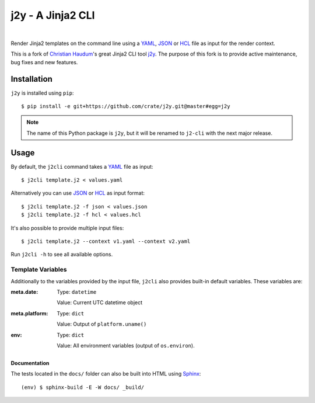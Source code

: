 ==================
j2y - A Jinja2 CLI
==================

.. image:: https://img.shields.io/badge/code%20style-black-000000.svg
    :target: https://github.com/ambv/black
    :alt: Code Style: Black

|

Render Jinja2 templates on the command line using a YAML_, JSON_ or HCL_ file
as input for the render context.

This is a fork of `Christian Haudum`_'s great Jinja2 CLI tool j2y_.
The purpose of this fork is to provide active maintenance, bug fixes and new features.

Installation
============

``j2y`` is installed using ``pip``::

  $ pip install -e git+https://github.com/crate/j2y.git@master#egg=j2y

.. Note::

   The name of this Python package is ``j2y``, but it will be renamed to
   ``j2-cli`` with the next major release.

Usage
=====

By default, the ``j2cli`` command takes a YAML_ file as input::

  $ j2cli template.j2 < values.yaml

Alternatively you can use JSON_ or HCL_ as input format::

  $ j2cli template.j2 -f json < values.json
  $ j2cli template.j2 -f hcl < values.hcl

It's also possible to provide multiple input files::

  $ j2cli template.j2 --context v1.yaml --context v2.yaml

Run ``j2cli -h`` to see all available options.

Template Variables
------------------

Additionally to the variables provided by the input file, ``j2cli`` also
provides built-in default variables. These variables are:

:meta.date:
  Type:  ``datetime``

  Value: Current UTC datetime object

:meta.platform:
  Type:  ``dict``

  Value: Output of ``platform.uname()``

:env:
  Type:  ``dict``

  Value: All environment variables (output of ``os.environ``).


Documentation
.............

The tests located in the ``docs/`` folder can also be built into HTML using
Sphinx_::

  (env) $ sphinx-build -E -W docs/ _build/


.. _YAML: http://yaml.org/spec/
.. _JSON: https://www.json.org/
.. _HCL: https://github.com/hashicorp/hcl
.. _black: https://github.com/ambv/black
.. _Sphinx: http://www.sphinx-doc.org/en/master/
.. _Christian Haudum: https://github.com/chaudum
.. _j2y: https://github.com/chaudum/j2y
